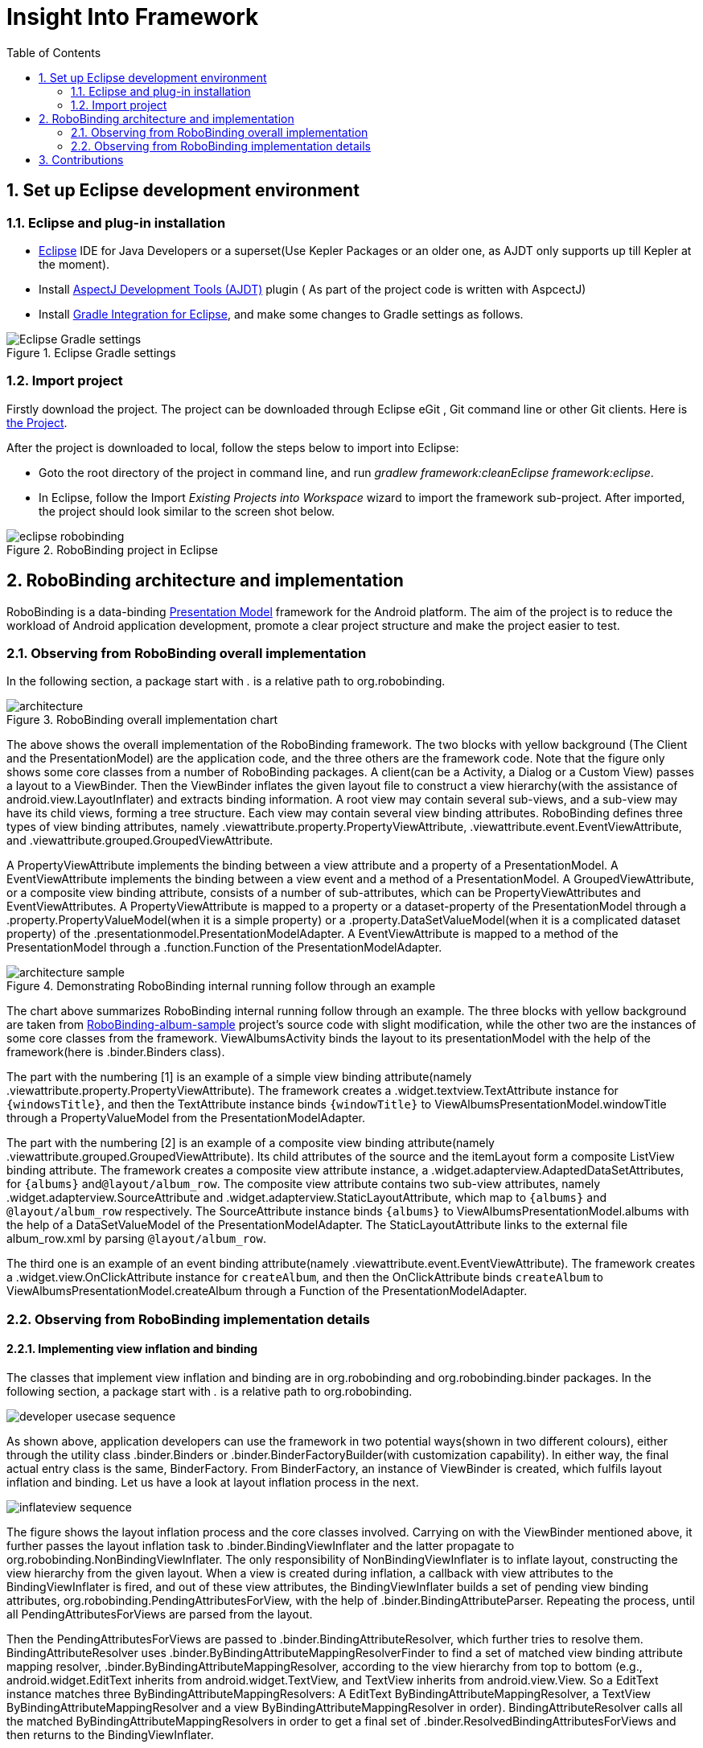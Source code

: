 ﻿Insight Into Framework
======================
:Revision: 0.8.6
:toc:
:numbered:
:imagesdir: ./images

Set up Eclipse development environment
--------------------------------------
Eclipse and plug-in installation
~~~~~~~~~~~~~~~~~~~~~~~~~~~~~~~
* http://www.eclipse.org/[Eclipse] IDE for Java Developers or a superset(Use Kepler Packages or an older one, as AJDT only supports up till Kepler at the moment).
* Install http://www.eclipse.org/ajdt/[AspectJ Development Tools (AJDT)] plugin ( As part of the project code is written with AspcectJ)
* Install https://github.com/spring-projects/eclipse-integration-gradle[Gradle Integration for Eclipse], and make some changes to Gradle settings as follows.

.Eclipse Gradle settings
image::eclipse_gradle_settings.png[Eclipse Gradle settings]


Import project
~~~~~~~~~~~~~~
Firstly download the project. The project can be downloaded through Eclipse eGit , Git command line or other Git clients. Here is https://github.com/RoboBinding/RoboBinding[the Project].

After the project is downloaded to local, follow the steps below to import into Eclipse:

* Goto the root directory of the project in command line, and run 'gradlew framework:cleanEclipse framework:eclipse'.
* In Eclipse, follow the Import 'Existing Projects into Workspace' wizard to import the framework sub-project. After imported, the project should look similar to the screen shot below.

.RoboBinding project in Eclipse
image::eclipse_robobinding.png[]

RoboBinding architecture and implementation
-------------------------------------------

RoboBinding is a data-binding http://martinfowler.com/eaaDev/PresentationModel.html[Presentation Model] framework for the Android platform.
The aim of the project is to reduce the workload of Android application development, promote a clear project structure and make the project easier to test. 

Observing from RoboBinding overall implementation
~~~~~~~~~~~~~~~~~~~~~~~~~~~~~~~~~~~~~~~~~~~~~~~~~
In the following section, a package start with '.' is a relative path to org.robobinding.

.RoboBinding overall implementation chart
image::architecture.png[]

The above shows the overall implementation of the RoboBinding framework. The two blocks with yellow background (The Client and the PresentationModel) are the application code,
and the three others are the framework code. Note that the figure only shows some core classes from a number of RoboBinding packages.
A client(can be a Activity, a Dialog or a Custom View) passes a layout to a ViewBinder.
Then the ViewBinder inflates the given layout file to construct a view hierarchy(with the assistance of android.view.LayoutInflater) and extracts binding information.
A root view may contain several sub-views, and a sub-view may have its child views, forming a tree structure. Each view may contain several view binding attributes.
RoboBinding defines three types of view binding attributes, namely .viewattribute.property.PropertyViewAttribute,
.viewattribute.event.EventViewAttribute, and .viewattribute.grouped.GroupedViewAttribute.

A PropertyViewAttribute implements the binding between a view attribute and a property of a PresentationModel.
A EventViewAttribute implements the binding between a view event and a method of a PresentationModel.
A GroupedViewAttribute, or a composite view binding attribute, consists of a number of sub-attributes, which can be PropertyViewAttributes and EventViewAttributes.
A PropertyViewAttribute is mapped to a property or a dataset-property of the PresentationModel through a .property.PropertyValueModel(when it is a simple property)
or a .property.DataSetValueModel(when it is a complicated dataset property) of the .presentationmodel.PresentationModelAdapter.
A EventViewAttribute is mapped to a method of the PresentationModel through a .function.Function of the PresentationModelAdapter.

.Demonstrating RoboBinding internal running follow through an example
image::architecture_sample.png[]
The chart above summarizes RoboBinding internal running follow through an example. 
The three blocks with yellow background are taken from https://github.com/RoboBinding/RoboBinding-album-sample[RoboBinding-album-sample] project's source code with slight modification,
while the other two are the instances of some core classes from the framework.
ViewAlbumsActivity binds the layout to its presentationModel with the help of the framework(here is .binder.Binders class).

The part with the numbering [1] is an example of a simple view binding attribute(namely .viewattribute.property.PropertyViewAttribute).
The framework creates a .widget.textview.TextAttribute instance for ++\{windowsTitle\}++,
and then the TextAttribute instance binds ++\{windowTitle\}++ to ViewAlbumsPresentationModel.windowTitle through a PropertyValueModel from the PresentationModelAdapter.

The part with the numbering [2] is an example of a composite view binding attribute(namely .viewattribute.grouped.GroupedViewAttribute).
Its child attributes of the source and the itemLayout form a composite ListView binding attribute.
The framework creates a composite view attribute instance, a .widget.adapterview.AdaptedDataSetAttributes, for ++\{albums\}++ and++@layout/album_row++.
The composite view attribute contains two sub-view attributes, namely .widget.adapterview.SourceAttribute and .widget.adapterview.StaticLayoutAttribute,
which map to ++\{albums\}++ and ++@layout/album_row++ respectively.
The SourceAttribute instance binds ++\{albums\}++ to ViewAlbumsPresentationModel.albums with the help of a DataSetValueModel of the PresentationModelAdapter.
The StaticLayoutAttribute links to the external file album_row.xml by parsing ++@layout/album_row++.

The third one is an example of an event binding attribute(namely .viewattribute.event.EventViewAttribute).
The framework creates a .widget.view.OnClickAttribute instance for ++createAlbum++,
and then the OnClickAttribute binds ++createAlbum++ to ViewAlbumsPresentationModel.createAlbum through a Function of the PresentationModelAdapter.

Observing from RoboBinding implementation details
~~~~~~~~~~~~~~~~~~~~~~~~~~~~~~~~~~~~~~~~~~~~~~~~~

Implementing view inflation and binding
^^^^^^^^^^^^^^^^^^^^^^^^^^^^^^^^^^^^^^^
The classes that implement view inflation and binding are in org.robobinding and org.robobinding.binder packages. 
In the following section, a package start with '.' is a relative path to org.robobinding.

image::developer_usecase_sequence.png[]
As shown above, application developers can use the framework in two potential ways(shown in two different colours),
either through the utility class .binder.Binders or .binder.BinderFactoryBuilder(with customization capability).
In either way, the final actual entry class is the same, BinderFactory.
From BinderFactory, an instance of ViewBinder is created, which fulfils layout inflation and binding.
Let us have a look at layout inflation process in the next.

image::inflateview_sequence.png[]
The figure shows the layout inflation process and the core classes involved.
Carrying on with the ViewBinder mentioned above, it further passes the layout inflation task to .binder.BindingViewInflater
and the latter propagate to org.robobinding.NonBindingViewInflater. The only responsibility of NonBindingViewInflater is to inflate layout, constructing the view hierarchy from the given layout.
When a view is created during inflation, a callback with view attributes to the BindingViewInflater is fired,
and out of these view attributes, the BindingViewInflater builds a set of pending view binding attributes, org.robobinding.PendingAttributesForView, 
with the help of .binder.BindingAttributeParser.
Repeating the process, until all PendingAttributesForViews are parsed from the layout.

Then the PendingAttributesForViews are passed to .binder.BindingAttributeResolver, which further tries to resolve them.
BindingAttributeResolver uses .binder.ByBindingAttributeMappingResolverFinder to find a set of matched view binding attribute mapping resolver, .binder.ByBindingAttributeMappingResolver, according to the view hierarchy from top to bottom
(e.g., android.widget.EditText inherits from android.widget.TextView, and TextView inherits from android.view.View. So a EditText instance matches three ByBindingAttributeMappingResolvers:
A EditText ByBindingAttributeMappingResolver, a TextView ByBindingAttributeMappingResolver and a view ByBindingAttributeMappingResolver in order).
BindingAttributeResolver calls all the matched ByBindingAttributeMappingResolvers in order to get a final set of .binder.ResolvedBindingAttributesForViews and then returns to the BindingViewInflater.

Afterwards, the BindingViewInflater add all the predefined pending attribute mappings, org.robobinding.PredefinedPendingAttributesForView, if there is.
And then call BindingAttributeResolver to resolve them also, which follows the same process as resolving PendingAttributesForView above.
Finally it gets a set of ResolvedBindingAttributesForViews as well.

The BindingViewInflater eventually hands a .binder.InflatedView containing all the ResolvedBindingAttributesForViews over to ViewBinder.
The whole layout inflation work ends and the next binding stage starts.

image::bindview_sequence.png[]
The figure shows the entire binding process and the core classes involved. The ViewBinder hands the binding task to its ViewBindingLifecycle. The ViewBindingLifecycle runs the binding life-cycle on the InflatedView. Firstly try to bind all the ResolvedBindingAttributesForViews in the InflatedView.
Internally the ResolvedBindingAttributesForViews invoke each of its binding attributes to complete the binding.
After completion of the binding, the ViewBindingLifecycle validates the result. When an error is found, the whole process is terminated and the errors are reported.
If successful with no errors, pre-initializing the views is kicked off when specified.
Pre-initializing views is to synchronize values from a PresentationModel to its views.

Implementing view attribute bindings
^^^^^^^^^^^^^^^^^^^^^^^^^^^^^^^^^^^^
View attribute bindings are implemented by org.robobinding.viewattribute and its sub package. In the following section, a package start with '.' is a relative path to org.robobinding.viewattribute.

.ViewAttribute class hierarchy diagram
image::viewattribute_hierarchy.png[]
There are three types of view attributes defined in the framework, namely a simple view attribute .property.PropertyViewAttribute,
an event view attribute .event.EventViewAttribute and a composite view attribute .grouped.GroupedViewAttribute.

A PropertyViewAttribute implements binding for a simple view attribute.
There are two kinds, which are single value-typed, property.PropertyViewAttribute, and multiple value-typed, property.MultiTypePropertyViewAttribute.
A PropertyViewAttribute(in the figure with [1.1]marked, ++\{enabledSwitch\}++ and ++\{selectedSwitch\}++)
has only one possible value type such as EnabledAttribute(org.robobinding.widget.view.EnabledAttribute), having only one value type of Boolean.
Whereas MultiTypePropertyViewAttribute(in the figure with [1.2] marked, ++\{visibilitySwitch\}++)
has multiple value types such as VisibilityAttribute(org.robobinding.widget.view.VisibilityAttribute), which can be a Integer or a Boolean.

A EventViewAttribute(in the figure with [2] marked, ++onClick++ and ++onLongClick++) implements binding for a event view attribute,
e.g., org.robobinding.widget.view.OnClickAttribute/OnLongClickAttribute and so on.

GroupedViewAttribute(in the figure with [3.1, 3.2] marked, ++\{source\}++, ++@layout/item_row++ and ++\{[text1.text:\{name\}]\}++; ++@layout/footer_layout++, ++\{footer\}++ and ++\{footerVisibility\}++)
implements binding for a composite view attribute such as a org.robobinding.widget.adapterview.AdaptedDataSetAttributes which contains sub-attributes a source, an itemLayout and an optional itemMapping;
a org.robobinding.widget.listview.FooterAttributes, which contains sub-attributes a footerLayout and two optional attributes, a footerPresentationModel and a footerVisibility.

org.robobinding.viewattribute package contains abstract classes of core concepts for view attributes, and org.robobinding.widget package contains various counterpart view attribute binding implementations for android.widget package.
For example, org.robobinding.widget.textview package is for android.widget.TextView and org.robobinding.widget.seekbar package is for android.widget.SeekBar.

All kinds of view attributes have corresponding Binder classes. They work together to accomplish the binding task. 
For example, the counterpart of EventViewAttribute is EventViewAttributeBinder.


.ChildViewAttributes class diagram
image::childviewattribute_relationship.png[]

In the following section, a package start with '.' is a relative path to org.robobinding.viewattribute.

The figure shows the relationship between a composite view attribute .grouped.GroupedViewAttribute and its child view attributes.
A GroupedViewAttribute contains various types of child view attributes. Currently the kinds of child view attributes in use are .grouped.ChildViewAttribute,
.grouped.DependentChildViewAttribute, .property.PropertyViewAttribute and .property.MultiTypePropertyViewAttribute.

A ChildViewAttribute is an ordinary child view attribute and it has a subclass of .grouped.ChildViewAttributeWithAttribute.
A ChildViewAttributeWithAttribute is a ChildViewAttribute but with a required attribute value, which will be set when the ChildViewAttributeWithAttribute is created,
such as org.robobinding.widget.adapterview.SourceAttribute/SubViewLayoutAttribute.

DependentChildViewAttribute is a dependent child view attribute. It cannot be created in an ordinary way, as it depends on some runtime information from previous child attributes.
It is, therefore, created via a .grouped.ChildViewAttributeFactory.
Take org.robobinding.widget.adapterview.SubViewAttributes.SubViewAttributeFactory for example.
It needs subViewLayoutAttribute.getLayoutId() to create a SubViewAttribute.

PropertyViewAttribute and MultiTypePropertyViewAttribute are single value-typed and multi value-typed view attributes. They are already discussed earlier, and can be reused here as a child view attribute.

Implementing Presentation Model concepts
^^^^^^^^^^^^^^^^^^^^^^^^^^^^^^^^^^^^^^^^
In the following section, a package start with '.' is a relative path to org.robobinding.

.PresentationModel class diagram
image::presentationmodel_classdiagram.png[]
The four packages, org.robobinding.presentationmodel, org.robobinding.property, org.robobinding.itempresentationmodel and org.robobinding.function,
are for wrapping a PresentationModel as a .presentationmodel.PresentationModelAdapter, which is used in binding process.
The PresentationModelAdapter is the entry class of the packages.
The framework creates a PresentationModelAdapter instance for each PresentationModel.
Currently, there are two ways for the framework to identify a class as a PresentationModel. 
Either the class is a subclass of .property.ObservableBean/.presentationmodel.AbstractPresentationModel,
or is annotated by .aspects.PresentationModel.

A PresentationModelAdapter is created to wrap a PresentationModel and acts as a provider of three pieces of information,
namely wrapping SimpleProperty, DataSetProperty and Method, and then acting as a provider of .property.PropertyValueModel, .property.DataSetValueModel
and .function.Function. On the right hand side of the figure above, the property of ++windowTitle++ is a SimpleProperty, the property of ++albums++ is a DataSetProperty and ++createAlbum()++ is a Method.
DataSetProperty is a data set property. The framework will create a .itempresentationmodel.ItemPresentationModel instance for each data item in the collection.
In the given figure above, an AlbumItemPresentationModel will be created for each album item in albums collection and will be rendered to the screen according to the given row layout of ++@layout/album_row++.

The framework utilizes http://eclipse.org/aspectj/[AspectJ] framework to auto-generate and inject some source code to reduce the workload.
For example, a PresentationModel will be injected a PresentationModelAspect, mainly to append property value change event notification to the setters.
A ItemPresentationModel will be injected a ItemPresentationModelAspect, appending some source code to ItemPresentationModel.updateData method to reflect data item change and to refresh the ItemPresentationModel so that the display is synchronized.

View event listener aggregates
^^^^^^^^^^^^^^^^^^^^^^^^^^^^^^
The concept of view event listener aggregates(org.robobinding.viewattribute.ViewListeners or its subclasses),
is introduced to provide a workaround of registering multiple event listeners due to the fact that the Android framework can only allow register a single event listener in many cases(e.g., android.view.View.setOnFocusChangeListener).
As an application may need to register multiple event listeners on a same event,
to overcome the old listener not being erased by a new one accidentally, the concept of view event listener aggregate is implemented.


Contributions
-------------
* We value code quality. So all source code committed requires to have proper unit tests along with it, especially public methods. If unit tests cannot be supplied for some reasons, explicit comments have to be given.
* RoboBinding source code format needs to be followed, so that it is easier for contributions among us. It is basically Java standard code format.